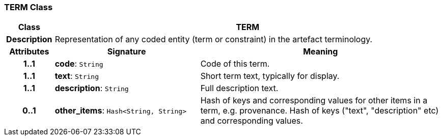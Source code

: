 === TERM Class

[cols="^1,3,5"]
|===
h|*Class*
2+^h|*TERM*

h|*Description*
2+a|Representation of any coded entity (term or constraint) in the artefact terminology.

h|*Attributes*
^h|*Signature*
^h|*Meaning*

h|*1..1*
|*code*: `String`
a|Code of this term.

h|*1..1*
|*text*: `String`
a|Short term text, typically for display.

h|*1..1*
|*description*: `String`
a|Full description text.

h|*0..1*
|*other_items*: `Hash<String, String>`
a|Hash of keys and corresponding values for other items in a term, e.g. provenance.
Hash of keys ("text", "description" etc) and corresponding values.
|===
